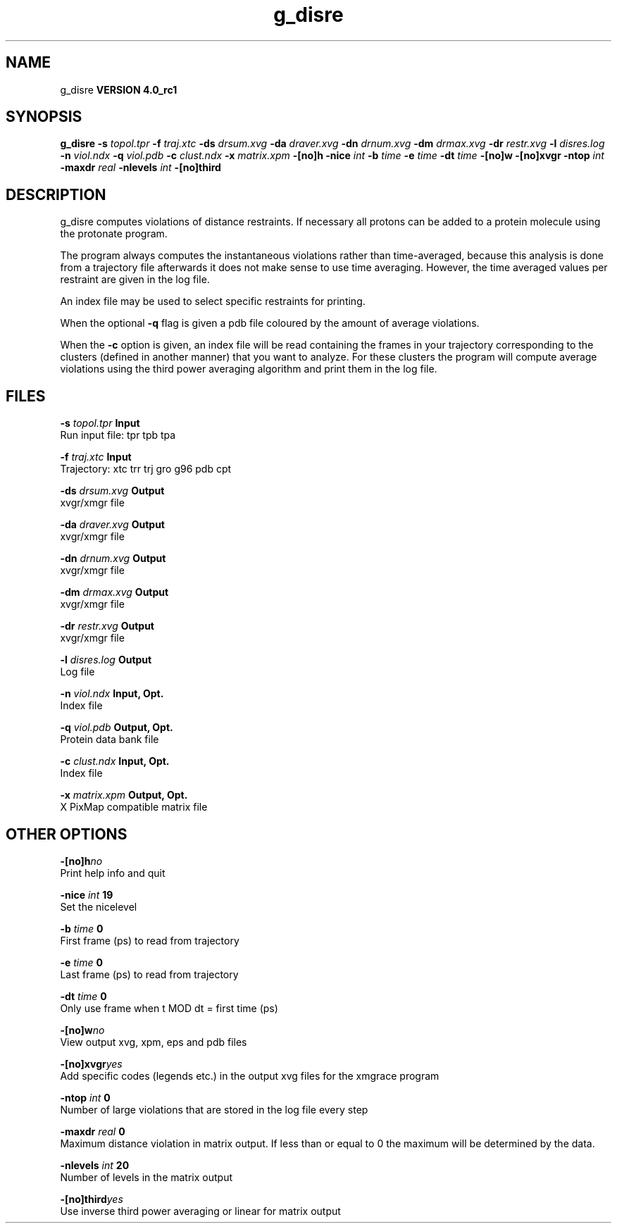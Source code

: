 .TH g_disre 1 "Mon 22 Sep 2008"
.SH NAME
g_disre
.B VERSION 4.0_rc1
.SH SYNOPSIS
\f3g_disre\fP
.BI "-s" " topol.tpr "
.BI "-f" " traj.xtc "
.BI "-ds" " drsum.xvg "
.BI "-da" " draver.xvg "
.BI "-dn" " drnum.xvg "
.BI "-dm" " drmax.xvg "
.BI "-dr" " restr.xvg "
.BI "-l" " disres.log "
.BI "-n" " viol.ndx "
.BI "-q" " viol.pdb "
.BI "-c" " clust.ndx "
.BI "-x" " matrix.xpm "
.BI "-[no]h" ""
.BI "-nice" " int "
.BI "-b" " time "
.BI "-e" " time "
.BI "-dt" " time "
.BI "-[no]w" ""
.BI "-[no]xvgr" ""
.BI "-ntop" " int "
.BI "-maxdr" " real "
.BI "-nlevels" " int "
.BI "-[no]third" ""
.SH DESCRIPTION
g_disre computes violations of distance restraints.
If necessary all protons can be added to a protein molecule 
using the protonate program.


The program always
computes the instantaneous violations rather than time-averaged,
because this analysis is done from a trajectory file afterwards
it does not make sense to use time averaging. However,
the time averaged values per restraint are given in the log file.


An index file may be used to select specific restraints for
printing.


When the optional
.B -q
flag is given a pdb file coloured by the
amount of average violations.


When the 
.B -c
option is given, an index file will be read
containing the frames in your trajectory corresponding to the clusters
(defined in another manner) that you want to analyze. For these clusters
the program will compute average violations using the third power
averaging algorithm and print them in the log file.
.SH FILES
.BI "-s" " topol.tpr" 
.B Input
 Run input file: tpr tpb tpa 

.BI "-f" " traj.xtc" 
.B Input
 Trajectory: xtc trr trj gro g96 pdb cpt 

.BI "-ds" " drsum.xvg" 
.B Output
 xvgr/xmgr file 

.BI "-da" " draver.xvg" 
.B Output
 xvgr/xmgr file 

.BI "-dn" " drnum.xvg" 
.B Output
 xvgr/xmgr file 

.BI "-dm" " drmax.xvg" 
.B Output
 xvgr/xmgr file 

.BI "-dr" " restr.xvg" 
.B Output
 xvgr/xmgr file 

.BI "-l" " disres.log" 
.B Output
 Log file 

.BI "-n" " viol.ndx" 
.B Input, Opt.
 Index file 

.BI "-q" " viol.pdb" 
.B Output, Opt.
 Protein data bank file 

.BI "-c" " clust.ndx" 
.B Input, Opt.
 Index file 

.BI "-x" " matrix.xpm" 
.B Output, Opt.
 X PixMap compatible matrix file 

.SH OTHER OPTIONS
.BI "-[no]h"  "no    "
 Print help info and quit

.BI "-nice"  " int" " 19" 
 Set the nicelevel

.BI "-b"  " time" " 0     " 
 First frame (ps) to read from trajectory

.BI "-e"  " time" " 0     " 
 Last frame (ps) to read from trajectory

.BI "-dt"  " time" " 0     " 
 Only use frame when t MOD dt = first time (ps)

.BI "-[no]w"  "no    "
 View output xvg, xpm, eps and pdb files

.BI "-[no]xvgr"  "yes   "
 Add specific codes (legends etc.) in the output xvg files for the xmgrace program

.BI "-ntop"  " int" " 0" 
 Number of large violations that are stored in the log file every step

.BI "-maxdr"  " real" " 0     " 
 Maximum distance violation in matrix output. If less than or equal to 0 the maximum will be determined by the data.

.BI "-nlevels"  " int" " 20" 
 Number of levels in the matrix output

.BI "-[no]third"  "yes   "
 Use inverse third power averaging or linear for matrix output

